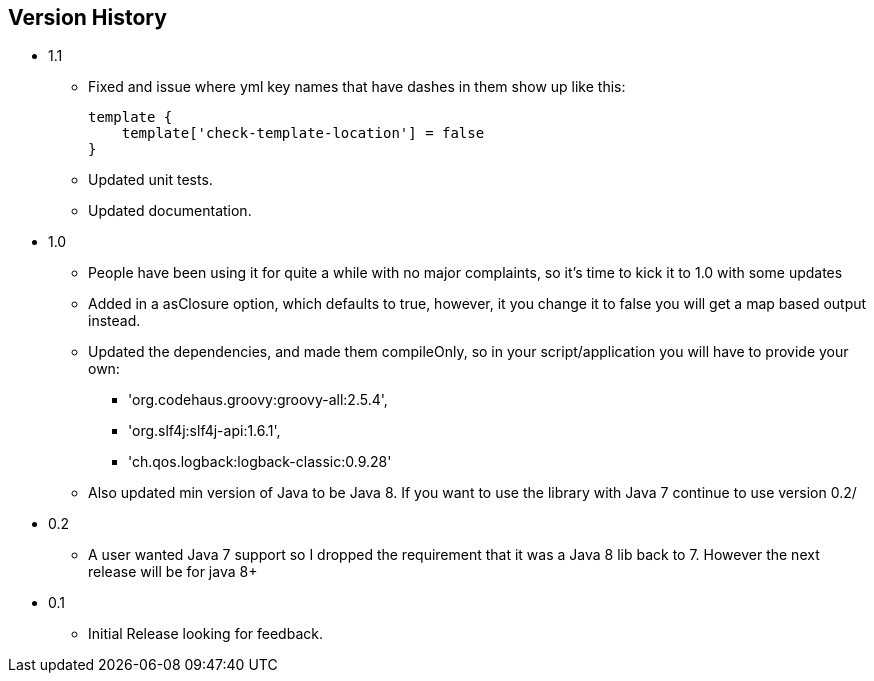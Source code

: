 == Version History
* 1.1
** Fixed and issue where yml key names that have dashes in them show up like this:
+
[source,groovy]
```
template {
    template['check-template-location'] = false
}
```
** Updated unit tests.
** Updated documentation.
* 1.0
** People have been using it for quite a while with no major complaints, so it's time to kick it to 1.0 with some updates
** Added in a asClosure option, which defaults to true, however, it you change it to false you will get a map based output instead.
** Updated the dependencies, and made them compileOnly, so in your script/application you will have to provide your own:
*** 'org.codehaus.groovy:groovy-all:2.5.4',
*** 'org.slf4j:slf4j-api:1.6.1',
*** 'ch.qos.logback:logback-classic:0.9.28'
** Also updated min version of Java to be Java 8. If you want to use the library with Java 7 continue to use version 0.2/
* 0.2
** A user wanted Java 7 support so I dropped the requirement that it was a Java 8 lib back to 7. However the next release will be for java 8+
* 0.1
** Initial Release looking for feedback.
